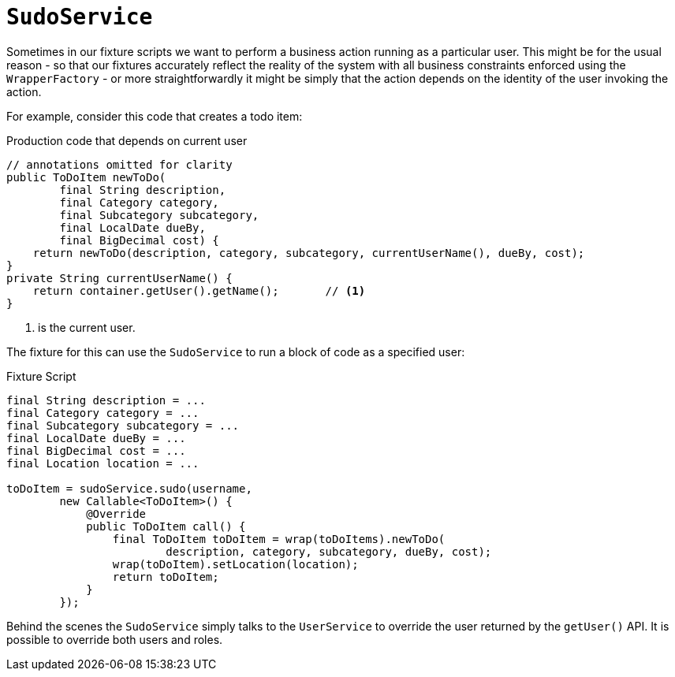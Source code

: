 = `SudoService`
:Notice: Licensed to the Apache Software Foundation (ASF) under one or more contributor license agreements. See the NOTICE file distributed with this work for additional information regarding copyright ownership. The ASF licenses this file to you under the Apache License, Version 2.0 (the "License"); you may not use this file except in compliance with the License. You may obtain a copy of the License at. http://www.apache.org/licenses/LICENSE-2.0 . Unless required by applicable law or agreed to in writing, software distributed under the License is distributed on an "AS IS" BASIS, WITHOUT WARRANTIES OR  CONDITIONS OF ANY KIND, either express or implied. See the License for the specific language governing permissions and limitations under the License.



Sometimes in our fixture scripts we want to perform a business action running as a particular user.
This might be for the usual reason - so that our fixtures accurately reflect the reality of the system with all business constraints enforced using the `WrapperFactory` - or more straightforwardly it might be simply that the action depends on the identity of the user invoking the action.

For example, consider this code that creates a todo item:

[source,java]
.Production code that depends on current user
----
// annotations omitted for clarity
public ToDoItem newToDo(
        final String description,
        final Category category,
        final Subcategory subcategory,
        final LocalDate dueBy,
        final BigDecimal cost) {
    return newToDo(description, category, subcategory, currentUserName(), dueBy, cost);
}
private String currentUserName() {
    return container.getUser().getName();       // <1>
}
----
<1> is the current user.

The fixture for this can use the `SudoService` to run a block of code as a specified user:

[source,java]
.Fixture Script
----
final String description = ...
final Category category = ...
final Subcategory subcategory = ...
final LocalDate dueBy = ...
final BigDecimal cost = ...
final Location location = ...

toDoItem = sudoService.sudo(username,
        new Callable<ToDoItem>() {
            @Override
            public ToDoItem call() {
                final ToDoItem toDoItem = wrap(toDoItems).newToDo(
                        description, category, subcategory, dueBy, cost);
                wrap(toDoItem).setLocation(location);
                return toDoItem;
            }
        });
----

Behind the scenes the `SudoService` simply talks to the `UserService` to override the user returned by the `getUser()` API.
It is possible to override both users and roles.
